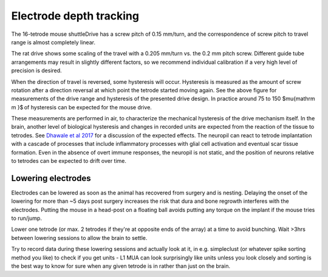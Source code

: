 .. _depthtracking:

*************************************************
Electrode depth tracking
*************************************************

The 16-tetrode mouse shuttleDrive has a screw pitch of 0.15 mm/turn, and the correspondence of screw pitch to travel range is almost completely linear.

.. image:: ../../_static/images/tetrodedepth.jpg
  :align: center

The rat drive shows some scaling of the travel with a 0.205 mm/turn vs. the 0.2 mm pitch screw. Different guide tube arrangements may result in slightly different factors, so we recommend individual calibration if a very high level of precision is desired.

When the direction of travel is reversed, some hysteresis will occur. Hysteresis is measured as the amount of screw rotation after a direction reversal at which point the tetrode started moving again. See the above figure for measurements of the drive range and hysteresis of the presented drive design. In practice around 75 to 150 $\mu{\mathrm m }$ of hysteresis can be expected for the mouse drive.

These measurements are performed in air, to characterize the mechanical hysteresis of the drive mechanism itself. In the brain, another level of biological hysteresis and changes in recorded units are expected from the reaction of the tissue to tetrodes. See `Dhawale et al 2017 <https://iopscience.iop.org/article/10.1088/1741-2552/ab77f9#jneab77f9bib10>`_ for a discussion of the expected effects. The neuropil can react to tetrode implantation with a cascade of processes that include inflammatory processes with glial cell activation and eventual scar tissue formation. Even in the absence of overt immune responses, the neuropil is not static, and the position of neurons relative to tetrodes can be expected to drift over time.

Lowering electrodes
################################################

Electrodes can be lowered as soon as the animal has recovered from surgery and is nesting. Delaying the onset of the lowering for more than ~5 days post surgery increases the risk that dura and bone regrowth interferes with the electrodes. Putting the mouse in a head-post on a floating ball avoids putting any torque on the implant if the mouse tries to run/jump.

Lower one tetrode (or max. 2 tetrodes if they're at opposite ends of the array) at a time to avoid bunching. Wait >3hrs between lowering sessions to allow the brain to settle.

Try to record data during these lowering sessions and actually look at it, in e.g. simpleclust (or whatever spike sorting method you like) to check if you get units - L1 MUA can look surprisingly like units unless you look closely and sorting is the best way to know for sure when any given tetrode is in rather than just on the brain.
